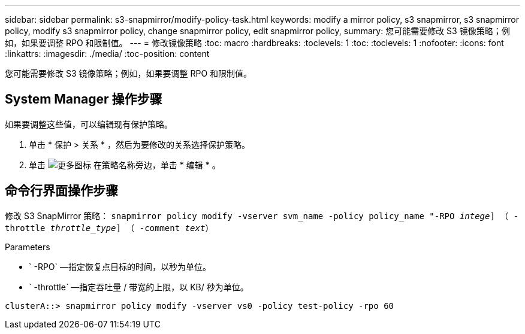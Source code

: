---
sidebar: sidebar 
permalink: s3-snapmirror/modify-policy-task.html 
keywords: modify a mirror policy, s3 snapmirror, s3 snapmirror policy, modify s3 snapmirror policy, change snapmirror policy, edit snapmirror policy, 
summary: 您可能需要修改 S3 镜像策略；例如，如果要调整 RPO 和限制值。 
---
= 修改镜像策略
:toc: macro
:hardbreaks:
:toclevels: 1
:toc: 
:toclevels: 1
:nofooter: 
:icons: font
:linkattrs: 
:imagesdir: ./media/
:toc-position: content


[role="lead"]
您可能需要修改 S3 镜像策略；例如，如果要调整 RPO 和限制值。



== System Manager 操作步骤

如果要调整这些值，可以编辑现有保护策略。

. 单击 * 保护 > 关系 * ，然后为要修改的关系选择保护策略。
. 单击 image:icon_kabob.gif["更多图标"] 在策略名称旁边，单击 * 编辑 * 。




== 命令行界面操作步骤

修改 S3 SnapMirror 策略： `snapmirror policy modify -vserver svm_name -policy policy_name "-RPO _intege_] （ -throttle _throttle_type_] （ -comment _text_）`

Parameters

* ` -RPO` —指定恢复点目标的时间，以秒为单位。
* ` -throttle` —指定吞吐量 / 带宽的上限，以 KB/ 秒为单位。


....
clusterA::> snapmirror policy modify -vserver vs0 -policy test-policy -rpo 60
....